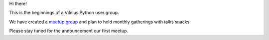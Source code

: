 .. title: We're up!
.. slug: were-up
.. date: 2015-02-25 00:18:20 UTC+02:00
.. tags:
.. category:
.. link:
.. description:
.. type: text


Hi there!

This is the beginnings of a Vilnius Python user group.

We have created a `meetup group`_ and plan to hold monthly gatherings with talks snacks.

Please stay tuned for the announcement our first meetup.

.. _meetup group: http://www.meetup.com/vilniuspy
